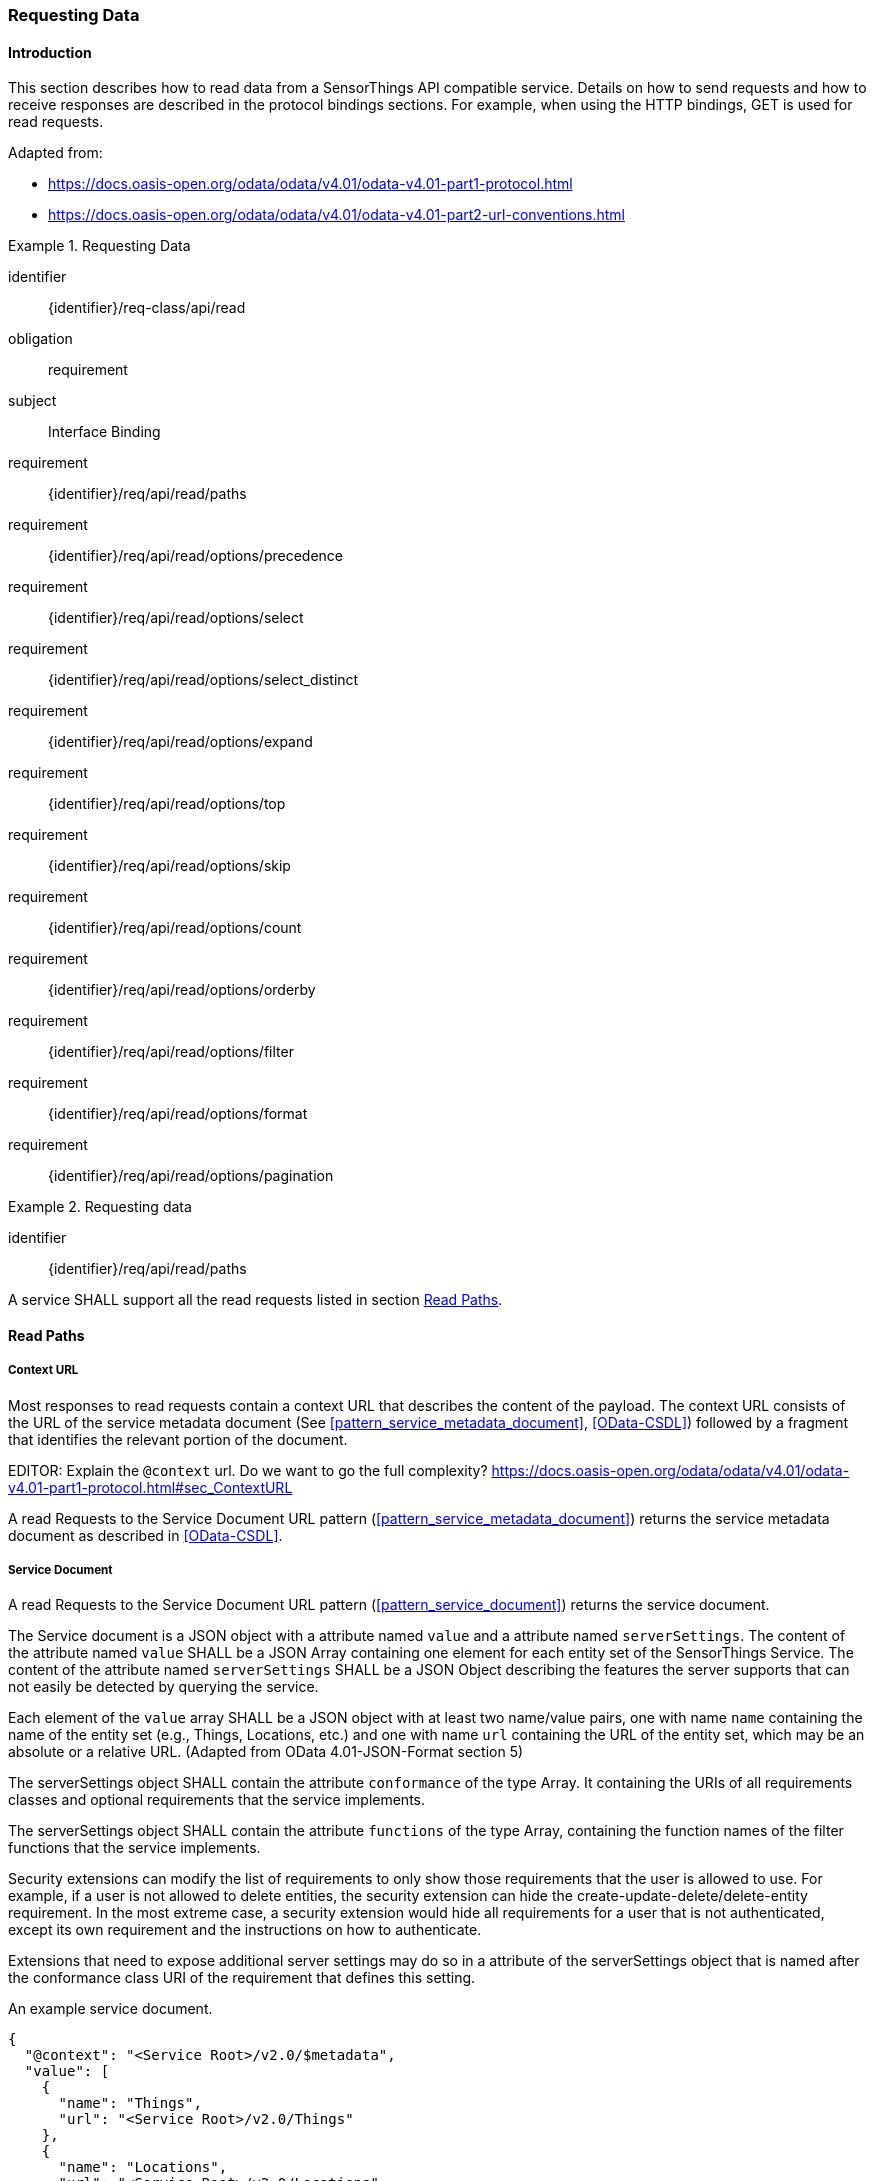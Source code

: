 [[api_read]]
=== Requesting Data

==== Introduction

This section describes how to read data from a SensorThings API compatible service.
Details on how to send requests and how to receive responses are described in the protocol bindings sections.
For example, when using the HTTP bindings, GET is used for read requests.

Adapted from:

- https://docs.oasis-open.org/odata/odata/v4.01/odata-v4.01-part1-protocol.html
- https://docs.oasis-open.org/odata/odata/v4.01/odata-v4.01-part2-url-conventions.html


[requirements_class]
.Requesting Data
====
[%metadata]
identifier:: {identifier}/req-class/api/read
obligation:: requirement
subject:: Interface Binding
requirement:: {identifier}/req/api/read/paths
requirement:: {identifier}/req/api/read/options/precedence
requirement:: {identifier}/req/api/read/options/select
requirement:: {identifier}/req/api/read/options/select_distinct
requirement:: {identifier}/req/api/read/options/expand
requirement:: {identifier}/req/api/read/options/top
requirement:: {identifier}/req/api/read/options/skip
requirement:: {identifier}/req/api/read/options/count
requirement:: {identifier}/req/api/read/options/orderby
requirement:: {identifier}/req/api/read/options/filter
requirement:: {identifier}/req/api/read/options/format
requirement:: {identifier}/req/api/read/options/pagination
====


[requirement]
.Requesting data
====
[%metadata]
identifier:: {identifier}/req/api/read/paths

A service SHALL support all the read requests listed in section <<api_read_paths>>.
====


[[api_read_paths]]
==== Read Paths


[[context_url]]
===== Context URL

Most responses to read requests contain a context URL that describes the content of the payload.
The context URL consists of the URL of the service metadata document (See <<pattern_service_metadata_document>>, <<OData-CSDL>>) followed by a fragment that identifies the relevant portion of the document.

EDITOR: Explain the `@context` url. Do we want to go the full complexity? https://docs.oasis-open.org/odata/odata/v4.01/odata-v4.01-part1-protocol.html#sec_ContextURL

A read Requests to the Service Document URL pattern (<<pattern_service_metadata_document>>) returns the service metadata document as described in <<OData-CSDL>>.



[[read_service_document]]
===== Service Document

A read Requests to the Service Document URL pattern (<<pattern_service_document>>) returns the service document.

The Service document is a JSON object with a attribute named `value` and a attribute named `serverSettings`.
The content of the attribute named `value` SHALL be a JSON Array containing one element for each entity set of the SensorThings Service.
The content of the attribute named `serverSettings` SHALL be a JSON Object describing the features the server supports that can not easily be detected by querying the service.

Each element of the `value` array SHALL be a JSON object with at least two name/value pairs, one with name `name` containing the name of the entity set (e.g., Things, Locations, etc.) and one with name `url` containing the URL of the entity set, which may be an absolute or a relative URL.
(Adapted from OData 4.01-JSON-Format section 5)

The serverSettings object SHALL contain the attribute `conformance` of the type Array. It containing the URIs of all requirements classes and optional requirements that the service implements.

The serverSettings object SHALL contain the attribute `functions` of the type Array, containing the function names of the filter functions that the service implements.

Security extensions can modify the list of requirements to only show those requirements that the user is allowed to use.
For example, if a user is not allowed to delete entities, the security extension can hide the create-update-delete/delete-entity requirement.
In the most extreme case, a security extension would hide all requirements for a user that is not authenticated, except its own requirement and the instructions on how to authenticate.

Extensions that need to expose additional server settings may do so in a attribute of the serverSettings object that is named after the conformance class URI of the requirement that defines this setting.

.An example service document.
[source,json]
----
{
  "@context": "<Service Root>/v2.0/$metadata",
  "value": [
    {
      "name": "Things",
      "url": "<Service Root>/v2.0/Things"
    },
    {
      "name": "Locations",
      "url": "<Service Root>/v2.0/Locations"
    },
    {
      "name": "Datastreams",
      "url": "<Service Root>/v2.0/Datastreams"
    },
    {
      "name": "Sensors",
      "url": "<Service Root>/v2.0/Sensors"
    },
    {
      "name": "Observations",
      "url": "<Service Root>/v2.0/Observations"
    },
    {
      "name": "ObservedProperties",
      "url": "<Service Root>/v2.0/ObservedProperties"
    },
    {
      "name": "Features",
      "url": "<Service Root>/v2.0/Features"
    },
    {
      "name": "FeatureTypes",
      "url": "<Service Root>/v2.0/FeatureTypes"
    }
  ],
  "serverSettings": {
    "conformance": [
        "http://www.opengis.net/spec/sensorthings/2.0/req-class/datamodel/core",
        "http://www.opengis.net/spec/sensorthings/2.0/req-class/api/read",
        "http://www.opengis.net/spec/sensorthings/2.0/req-class/api/cud",
        "http://www.opengis.net/spec/sensorthings/2.0/req/api/read/options/select_distinct",
        "http://www.opengis.net/spec/sensorthings/2.0/req/api/cud/deep_update",
        "http://www.opengis.net/spec/sensorthings/2.0/req/api/cud/filtered_delete",
        "http://www.opengis.net/spec/sensorthings/2.0/req/api/cud/json_patch",
        "http://www.opengis.net/spec/sensorthings/2.0/req/api/cud/replace",
        "http://www.opengis.net/spec/sensorthings/2.0/req-class/binding/http",
        "http://www.opengis.net/spec/sensorthings/2.0/req/binding/http/request_response",
        "http://www.opengis.net/spec/sensorthings/2.0/req-class/binding/mqtt",
        "http://www.opengis.net/spec/sensorthings/2.0/req/binding/mqtt/request_response",
        "http://www.opengis.net/spec/sensorthings/2.0/req/binding/mqtt/pub_sub",
        "http://www.opengis.net/spec/sensorthings/2.0/req/binding/mqtt/pub_sub/select",
        "http://www.opengis.net/spec/sensorthings/2.0/req/binding/mqtt/pub_sub/expand",
        "http://www.opengis.net/spec/sensorthings/2.0/req/binding/mqtt/pub_sub/filter",
        "http://www.opengis.net/spec/sensorthings/2.0/req/binding/mqtt/simple_create"
    ],
    "functions": [
      "any","cast","ceiling","concat","endswith","floor","floor","geo.distance","geo.intersects","geo.length",
      "indexof","interval","length","now","round","round","startswith","st_contains","st_crosses","st_disjoint",
      "st_equals","st_intersects","st_overlaps","st_relate","st_touches","st_within","substring","substringof",
      "tolower","toupper","trim"
    ],
    "http://www.opengis.net/spec/sensorthings/2.0/req/binding/http": {
      "endpoints": [
        "https://server.example.com/service/path/v2.0"
      ]
    },
    "http://www.opengis.net/spec/sensorthings/2.0/req/bindings/mqtt": {
      "endpoints": [
        "mqtt://server.example.com:1833",
        "wss://server.example.com/sensorThings",
      ]
    }
  }
}
----


===== EntitySet

When a Read request is made to a URI pattern that addresses an entity set (<<pattern_entityset>>, <<pattern_entityset_related>>), the service returns a JSON object with the attributes `@context` and `value` and optionally `@count` and `@nextLink`.
The `@context` annotation SHALL be a context URI as described in <<context_url>>.
The value of the `value` attribute SHALL be an array containing entities in the specified entity set, or an empty array if there are no entities in the addressed set.
The `@count` annotation SHALL, if returned by default, or requested explicitly, contain the total number of items in the set that match the request, as described in <<read_options_top>>.
If service-driven pagination is in effect, the `@nextLink` annotation SHALL contain a link to the next set of entities, as described in <<server_driven_pagination>>.

Read requests to an entity set can use all query options: `$filter`, `$count`, `$orderby`, `$skip`, `$top`, `$expand`, `$select` and `$format`.


.Possible result from a read request to an Entity Set resource returning ObservedProperties, with $top=5 and $count=true
[source,json]
----
{
  "@context": "<Service Root>/v2.0/$metadata#ObservedProperties",
  "@count": 36,
  "value": [
    {
      "@id": "<Service Root>/v2.0/ObservedProperties(1)",
      "id": 1,
      "name": "SO2",
      "definition": "http://dd.eionet.europa.eu/vocabulary/aq/pollutant/1",
      "description": "SO2",
      "properties": {
        "eionetId": 1,
        "owner": "http://dd.eionet.europa.eu",
        "recommendedUnit": "µg/m3"
      },
      "Datastreams@navigationLink": "<Service Root>/v2.0/ObservedProperties(1)/Datastreams"
    },
    {
      "@id": "<Service Root>/v2.0/ObservedProperties(2)",
      "id": 2,
      "name": "PM2.5",
      "definition": "http://dd.eionet.europa.eu/vocabulary/aq/pollutant/6001",
      "description": "PM2.5",
      "properties": {
        "eionetId": 6001,
        "owner": "http://dd.eionet.europa.eu",
        "recommendedUnit": "µg/m3"
      },
      "Datastreams@navigationLink": "<Service Root>/v2.0/ObservedProperties(2)/Datastreams"
    }, { … }, { … }, { … }
  ],
  "@nextLink": "<Service Root>/v2.0/ObservedProperties?$top=5&$skip=5"

}
----


===== Single Entity

When a Read request is made to a URI pattern that addresses a single entity (<<pattern_entity>>, <<pattern_entity_related>>), the service returns a JSON object representing the entity, with the added attributes `@context`. The `@context` annotation SHALL be a context URI as described in <<context_url>>.

Read requests to a URI pattern that returns a single entity can use the `$expand`, `$select` and `$format` query options.

.Possible result from a request to an Entity resource returning a Thing
[source,json]
----
{
  "@context": "<Service Root>/v2.0/$metadata#Things/$entity",
  "@id": "<Service Root>/v2.0/Things(1)",
  "id": 1,
  "name": "Oven",
  "description": "This thing is an oven.",
  "properties": {
    "owner": "Noah Liang",
    "color": "Black"
  },
  "HistoricalLocations@navigationLink": "<Service Root>/v2.0/Things(1)/HistoricalLocations",
  "Locations@navigationLink": "<Service Root>/v2.0/Things(1)/Locations",
  "Datastreams@navigationLink": "<Service Root>/v2.0/Things(1)/Datastreams"
}
----



===== Single Entity Attribute

When a Read request is made to a URI pattern that addresses a single entity attribute (<<pattern_entity_attribute>>), the service returns the JSON representation of this entity attribute.

.Possible result from a request to an Entity resource returning the name of a Thing
[source,json]
----
{
  "@context": "<Service Root>/v2.0/$metadata#Edm.String",
  "value": "Oven"
}
----


===== Raw Value of a Single Entity Attribute

When a Read request is made to a URI pattern that addresses the raw value of a single entity attribute (<<pattern_entity_attribute_raw>>), the service returns the entity attribute.

.Possible result from a request to an Entity resource returning the raw value of the name of a Thing
[source,json]
----
Oven
----


===== Relation Reference

When a Read request is made to a URI pattern that addresses a relation reference (<<pattern_relation>>), the service responds with the  entity-id(s) of the target Entity(s).

.Response to a read request for <Service Root>/v2.0/Datastream(10643)/Thing
[source,json]
----
{
  "@context": "<Service Root>/v2.0/$metadata#$ref",
  "@id": "<Service Root>/v2.0/Things(42)"
}
----


.Response to a read request for <Service Root>/v2.0/Things(42)/Datastreams
[source,json]
----
{
  "@context": "http://host/service/$metadata#Collection($ref)",
  "value": [
    { "@id": "<Service Root>/v2.0/Datastreams(10643)" },
    { "@id": "<Service Root>/v2.0/Datastreams(10759)" }
  ]
}
----

.Response to a read request for <Service Root>/v2.0/Things(1)/Locations(1)
[source,json]
----
{
  "@context": "<Service Root>/v2.0/$metadata#$ref",
  "@id": "<Service Root>/v2.0/Locations(1)"
}
----


==== Request Query Options

===== Introduction

Read requests can be modified using various query options. Query options are added to the URL of the request, as specified in <<url-patterns>>.

[[read_options_precedence]]
===== Evaluation Order

The OGC SensorThings API adapts many of OData's system query options and their usage.
These query options allow refining the request.
The result of the service request is as if the system query options were evaluated in the following order.

Prior to applying any server-driven pagination:

- `$filter`
- `$count`
- `$orderby`
- `$skip`
- `$top`

After applying any server-driven pagination:

- `$expand`
- `$select`
- `$format`

[requirement]
.Requesting data
====
[%metadata]
identifier:: {identifier}/req/api/read/options/precedence

A service SHALL evaluate the query options supported, in the order defined in section <<read_options_precedence>>.
====


[[read_options_select]]
===== $select

The $select system query option requests the service to return only the attributes explicitly requested by the client.
The value of a $select query option SHALL be a comma-separated list of selection clauses.
Each selection clause SHALL be a attribute name (including navigation attribute names).
For navigation attributes, `$select` controls the inclusion of the navigationLink in the response.

In the response, the service SHALL return the specified content, if available.
Expanded navigation attributes do not need to be added to the `$select` list, they SHALL always be included in the response.
The `$select` option can be applied to any request that returns an Entity or an EntitySet.

Note: Adapted from OData 4.01-Protocol 11.2.5.1

.Resource pattern returning only the `id` and `name` of the Entities in the Things EntitySet.
[source,text]
----
v2.0/Things?$select=id,name
----

[requirement]
.Select
====
[%metadata]
identifier:: {identifier}/req/api/read/options/select

A service SHALL support the `$select` query option as described in section <<read_options_select>>.
====


[[read_options_select_distinct]]
===== $select distinct

It is quite useful to give Entities common attributes, like a “type”.
But when filtering on such a common attribute the client needs to know what the used values are.
Distinct select allows a client to request all distinct values for a field or a set of fields.

Distinct select can be used in expands, and can be ordered.
When combining $orderby with a distinct select, it is only possible to order by the exact fields that are selected.

Note that selecting distinct values for the primary key field (`id`) makes no sense, since this field is unique for each entity.

To request the distinct values for a set of selected fields, add the `distinct:` keyword at the start of the `$select` parameter.

The returned data is formatted just like a non-distinct request of the same type would be.


.request returning all distinct values of the properties/type field of all Things
[source,text]
----
v2.0/Things?$select=distinct:properties/type
----

.possible response to the above request
[source,json]
----
{
    "value": [
        { "properties": { "type": "waterBody" } },
        { "properties": { "type": "station" } },
        { "properties": { "type": "aquifer" } }
    ]
}
----


[requirement]
.Select Distinct
====
[%metadata]
identifier:: {identifier}/req/api/read/options/select_distinct

If a service advertises this requirement in the service document then the service SHALL support the `distinct:` keyword in the `$select` query option as described in section <<read_options_select_distinct>>.
====


[[read_options_expand]]
===== $expand

The `$expand` system query option indicates the related entities to be represented inline.
The value of the `$expand` query option SHALL be a comma separated list of navigation attribute names.
Query options can be applied to the expanded navigation attribute by appending a semicolon (`;`) separated list of query options, enclosed in parentheses, to the navigation attribute name.
Allowed system query options are `$filter`, `$select`, `$orderby`, `$skip`, `$top`, `$count`, and `$expand`.

Expanded navigation attributes do not need to be added to `$select`, they are implicitly selected.

The `$expand` option can be applied to any request that returns an Entity or an EntitySet.

Note: Adapted from OData 4.01-Protocol 11.2.5.2

.Resource pattern returning Things, with their Datastreams, and the ObservedProperty for each Datastream.
[source,text]
----
v2.0/Things?$expand=Datastreams($expand=ObservedProperty)
----

.Resource pattern returning Datastream as well as the result and phenomenonTime of the last Observation (as ordered by phenomenonTime) and the ObservedProperty associated with this Datastream.
[source,text]
----
v2.0/Datastreams?$expand=Observations($select=result,phenomenonTime;$orderby=phenomenonTime desc;$top=1),ObservedProperty
----


[requirement]
.Expand
====
[%metadata]
identifier:: {identifier}/req/api/read/options/expand

A service SHALL support the `$expand` query option as described in section <<read_options_expand>>.
====


[[read_options_top]]
===== $top

The `$top` system query option specifies the limit on the number of items returned from an EntitySet.
The value of the `$top` system query option SHALL be a non-negative integer.
The service SHALL return the number of available items up to but not greater than the specified value.

If no unique ordering is imposed through an $orderby query option, the service SHALL impose a stable ordering across requests that include `$top`.

In addition, if the `$top` value exceeds the service-driven pagination limitation (i.e., the largest number of entities the service can return in a single response), the `$top` query option SHALL be discarded and the server-side pagination limitation SHALL be imposed.

Note: Adapted from OData 4.01-Protocol 11.2.6.3

.Resource pattern returning only the first five entities in the Things EntitySet.
[source,text]
----
v2.0/Things?$top=5
----

.Resource pattern returning the first five Observation entries after sorting by the phenomenonTime attribute in descending order.
[source,text]
----
v2.0/Observations?$top=5&$orderby=phenomenonTime desc
----


[requirement]
.Top
====
[%metadata]
identifier:: {identifier}/req/api/read/options/top

A service SHALL support the `$top` query option as described in section <<read_options_top>>.
====


[[read_options_skip]]
===== $skip

The `$skip` system query option specifies the number for the items of the queried EntitySet that SHALL be excluded from the result.
The value of `$skip` system query option SHALL be a non-negative integer n.
The service SHALL return items starting at position n+1.
If no unique ordering is imposed through an `$orderby` query option, the service SHALL impose a stable ordering across requests that include `$skip`.

Note: Adapted from OData 4.01-Protocol 11.2.6.4

.Resource pattern returning Thing entities starting with the sixth Thing entity in the Things EntitySet.
[source,text]
----
v2.0/Things?$skip=5
----

.Resource pattern returning the third and fourth Observation entities from the collection of all Observation entities when the collection is sorted by the resultTime attribute in ascending order.
[source,text]
----
v2.0/Observations?$skip=2&$top=2&$orderby=resultTime
----


[requirement]
.Skip
====
[%metadata]
identifier:: {identifier}/req/api/read/options/skip

A service SHALL support the `$skip` query option as described in section <<read_options_skip>>.
====


[[read_options_count]]
===== $count

The `$count` system query option with a value of `true` specifies that the total count of items within an EntitySet matching the request SHALL be returned along with the result.
A `$count` query option with a value of `false` specifies that the service SHALL not return a count.

The service SHALL reject the request and inform the client that the request is malformed if a value other than `true` or `false` is specified.

The `$count` system query option SHALL ignore any `$top`, `$skip`, or `$expand` query options, and SHALL return the total count of results across all pages including only those results matching any specified `$filter`.

Clients should be aware that the count returned inline may not exactly equal the actual number of items returned, due to latency between calculating the count and enumerating the last value or due to inexact calculations on the service.

For requests to an EntitySet, the count is returned in the `@count` attribute of the returned object.
When a count is requested on an expanded EntitySet, the count is returned in the `<navigationlink name>@count` attribute of the containing Entity.

Note: Adapted from OData 4.01-Protocol 11.2.6.5


[requirement]
.Count
====
[%metadata]
identifier:: {identifier}/req/api/read/options/count

A service SHALL support the `$count` query option as described in section <<read_options_count>>.
====


[[read_options_orderby]]
===== $orderby

The `$orderby` system query option specifies the order in which items are returned from the service.
The value of the `$orderby` system query option SHALL contain a comma-separated list of expressions whose primitive result values are used to sort the items.
A special case of such an expression is a attribute path terminating on a primitive attribute.

The expression MAY include the suffix `asc` for ascending or `desc` for descending, separated from the attribute name by one or more spaces.
If asc or desc is not specified, the service SHALL order by the specified attribute in ascending order.

Null values SHALL come before non-null values when sorting in ascending order and after non-null values when sorting in descending order.

Items SHALL be sorted by the result values of the first expression, and then items with the same value for the first expression SHALL be sorted by the result value of the second expression, and so on.

Note: Adapted from OData 4.01-Protocol 11.2.6.2

.Resource pattern returning all Observations ordered by the result attribute in ascending order.
[source,text]
----
v2.0/Observations?$orderby=result
----

.Resource pattern returning all Observations ordered by the id attribute of the linked Datastream entry in descending order, then by the phenomenonTime attribute of Observations in ascending order.
[source,text]
----
v2.0/Observations?$orderby=Datastreams/id desc, phenomenonTime
----


[requirement]
.Order By
====
[%metadata]
identifier:: {identifier}/req/api/read/options/orderby

A service SHALL support the `$count` query option as described in section <<read_options_orderby>>.
====


[[read_options_filter]]
===== $filter

====== Introduction

The `$filter` option can be used to filter the entities returned by a request to any EntitySet.
The expression specified with $filter is evaluated for each entity in the collection, and only items where the expression evaluates to true SHALL be included in the response.
Entities for which the expression evaluates to false or to null, or which reference attributes that are unavailable due to permissions, SHALL be omitted from the response.

[Adapted from Data 4.01-URL Conventions 5.1.1]

The expression language that is used in $filter operators SHALL support references to attributes and literals.
The literal values SHALL be strings enclosed in single quotes, numbers, boolean values (true or false), null, datetime values as ISO 8601 time string, duration values or geometry values.
Encoding rules for constants are listed in <<constants_encoding_rules>>
Attributes of Entities are addressed by their name.

Note: Adapted from OData 4.01-Protocol 11.2.6.1


.Observations of Datastream 42 that have a result greater than 5.
[source,text]
----
v2.0/Datastreams(42)/Observations?$filter=result gt 5
----

.Locations inside a given area.
[source,text]
----
v2.0/Locations?$filter=st_within(location, geometry'POLYGON ((30 10, 10 20, 20 40, 40 40, 30 10))')
----

Sub-proprties of complex attributes are addressed using the complex attribute name, followed by a `/`, followed by the sub-attribute name.

.Observations with a valid time that started before the given timestamp.
[source,text]
----
v2.0/Observations?$filter=validTime/start lt 2012-12-03T07:16:23Z
----

Entities can be filtered on attributes of related entities by using the navigationAttribute, followed by a `/`, followed by a attribute of the related entity.
This can be used recursively.
For filtering on attributes of entities in a related EntitySet see the `any()` function.

.Observations of all Datastreams that are named Temperature.
[source,text]
----
v2.0/Observations?$filter=Datastream/name eq 'Temperature'
----

.Observations of all Things that are named House 1.
[source,text]
----
v2.0/Observations?$filter=Datastream/Thing/name eq 'House 1'
----


[[filter_operations]]
====== Built-in filter operations

The OGC SensorThings API supports a set of built-in filter operations, as described in the following table.
These built-in filter operator usages and definitions follow the [OData Version 4.01. Part 1: Protocol 11.2.6.1.1] and [OData Version 4.01 ABNF].
The operator precedence is described in [OData Version 4.01. Part 2: URL Conventions Section 5.1.1.17].



[#tab-built-in-filter-operators,reftext='{table-caption} {counter:table-num}']
.Built-in Filter Operators
[cols="<15,<25,<60a",options="header"]
|===
|Operator |Description |Example

3+|**Comparison Operators**

|eq
|Equal
|`+/Datastreams?$filter=resultType/type eq 'Quantity'+`

|ne
|Not equal
|`+/Datastreams?$filter=resultType/type ne 'Quantity'+`

|gt
|Greater than
|`+/Observations?$filter=result gt 20.0+`

|ge
|Greater than or equal
|`+/Observations?$filter=result ge 20.0+`

|lt
|Less than
|`+/Observations?$filter=result lt 100+`

|le
|Less than or equal
|`+/Observations?$filter=result le 100+`

|`+in+`
|Containment
|- `+/Things?$filter=properties/type in ('Room','Corridor')+` +
Where `properties/type` is a string.
- `+/Things?$filter='Vehicle' in properties/tags+` +
Where `proprties/tags` is an array of strings.

3+|**Logical Operators**

|and
|Logical and
|`+/Observations?$filter=result le 3.5 and FeatureOfInterest/id eq 1+`

|or
|Logical or
|`+/Observations?$filter=result gt 20 or result le 3.5+`

|not
|Logical negation
|`+/Things?$filter=not startswith(description,'test')+`

3+|**Arithmetic Operators**

|add
|Addition
|
- `+/Observations?$filter=result add 5 gt 10+`
- `+/Observations?$filter=validTime gt now() add duration'PT1H'+`

|sub
|Subtraction
|
- `+/Observations?$filter=result sub 5 gt 10+` +
- `+/Observations?$filter=phenomenonTime gt now() sub duration'P1D'+`

|mul
|Multiplication
|`+/Observations?$filter=result mul 2 gt 2000+`

|div
|Division
|`+/Observations?$filter=result div 2 gt 4+`

|mod
|Modulo
|`+/Observations?$filter=result mod 2 eq 0+`

3+|**Grouping Operators**

|( )
|Precedence grouping
|`+/Observations?$filter=(result sub 5) mul 2 gt 10+`
|===


[[query_functions]]
====== Built-in query functions

The OGC SensorThings API supports a set of functions that can be used with the $filter or $orderby query operations.
The following table lists the available functions and they follows the OData Canonical function definitions listed in link:https://docs.oasis-open.org/odata/odata/v4.01/odata-v4.01-part2-url-conventions.html#sec_CanonicalFunctions[OData Version 4.01 Part 2: URL Conventions, Section 5.1.1.4].

In order to support spatial relationship functions, SensorThings API defines nine additional geospatial functions based on the spatial relationship between two geometry objects.
The spatial relationship functions are defined in the OGC Simple Feature Access specification [OGC 06-104r4 part 1, clause 6.1.2.3]. The names of these nine functions start with a prefix st_ following the OGC Simple Feature Access specification [OGC 06-104r4].
In addition, the Well-Known Text (WKT) format is the default input geometry for these nine functions.

In some cases the service may not have enough information to deduce the types of parameters used in functions.
This may, for instance, happen when combining two values from json objects, or attributes of type `ANY`.
In such cases, the `cast` function can be used.


[#tab-built-in-query-functions,reftext='{table-caption} {counter:table-num}']
.Built-in Query Functions
[cols="<10a,<30a,<60a",options="header"]
|===
| Function | Definition | Example

3+|**String Functions**

| contains
|`+bool contains(string p0, string p1)+`
|`+contains(description, 'Sensor Things')+`

| substringof
|`+bool substringof(string p0, string p1)+`
|`+substringof('Sensor Things',description)+`

| endswith
|`+bool endswith(string p0, string p1)+`
|`+endswith(description,'Things')+`

| startswith
|`+bool startswith(string p0, string p1)+`
|`+startswith(description,'Sensor')+`

| length
|`+int length(string p0)+`
|`+length(description) eq 13+`

| indexof
|`+int indexof(string p0, string p1)+`
|`+indexof(description,'Sensor') eq 1+`

| substring
|
- `+string substring(string p0, int p1)+`
- `+string substring(string p0, int p1, int p2)+`

|
- `+substring(description,1) eq 'ensor Things'+`
- `+substring(description,2,4) eq 'nsor'+`

| tolower
|`+string tolower(string p0)+`
|`+tolower(description) eq 'sensor things'+`

| toupper
|`+string toupper(string p0)+`
|`+toupper(description) eq 'SENSOR THINGS'+`

| trim
|`+string trim(string p0)+`
|`+trim(description) eq 'Sensor Things'+`

| concat
|`+string concat(string p0, string p1)+`
|`+concat(concat(unitOfMeasurement/symbol,', '), unitOfMeasurement/name) eq 'degree, Celsius'+`

3+|**Date Functions**

| now
|`+Edm.DateTimeOffset now()+`
|`+resultTime ge now()+`

| interval
|`+TM_Interval interval(start, end or duration)+`
|`+interval(properties/referenceTime, duration'PT1H')+`

3+|**Math Functions**

| round
|`+int round(number p0)+`
|`+round(result) eq 32+`

| floor
|`+int floor(number p0)+`
|`+floor(result) eq 32+`

| ceiling
|`+int ceiling(number p0)+`
|`+ceiling(result) eq 33+`

3+|**Geospatial Functions**

| geo.distance
|
- `+double geo.distance(geometry p0, geometry p1)+`
- `+double geo.distance(geography p0, geography p1)+`
|`+geo.distance(location, geometry'POINT (30 10)')+`

| geo.length
|`+double geo.length(LineString p0)+`
|`+geo.length(geometry'LINESTRING (30 10, 10 30, 40 40)')+`

| geo.intersects
|
- `+bool geo.intersects(geometry p0, geometry p1)+`
- `+bool geo.intersects(geography p0, geography p1)+`
|`+geo.intersects(location, geometry'POLYGON ((30 10, 10 20, 20 40, 40 40, 30 10))')+`

3+|**Spatial Relationship Functions**

| st_equals
|
- `+bool st_equals(geometry p0, geometry p1)+`
- `+bool st_equals(geography p0, geography p1)+`
|`+st_equals(location, geometry'POINT (30 10)')+`

| st_disjoint
|
- `+bool st_disjoint(geometry p0, geometry p1)+`
- `+bool st_disjoint(geography p0, geography p1)+`
|`+st_disjoint(location, geometry'POLYGON ((30 10, 10 20, 20 40, 40 40, 30 10))')+`

| st_touches
|
- `+bool st_touches(geometry p0, geometry p1)+`
- `+bool st_touches(geography p0, geography p1)+`
|`+st_touches(location, geometry'LINESTRING (30 10, 10 30, 40 40)')+`

| st_within
|
- `+bool st_within(geometry p0, geometry p1)+`
- `+bool st_within(geography p0, geography p1)+`
|`+st_within(location, geometry'POLYGON ((30 10, 10 20, 20 40, 40 40, 30 10))')+`

| st_overlaps
|
- `+bool st_overlaps(geometry p0, geometry p1)+`
- `+bool st_overlaps(geography p0, geography p1)+`
|`+st_overlaps(location, geometry'POLYGON ((30 10, 10 20, 20 40, 40 40, 30 10))')+`

| st_crosses
|
- `+bool st_crosses(geometry p0, geometry p1)+`
- `+bool st_crosses(geography p0, geography p1)+`
|`+st_crosses(location, geometry'LINESTRING (30 10, 10 30, 40 40)')+`

| st_intersects
|
- `+bool st_intersects(geometry p0, geometry p1)+`
- `+bool st_intersects(geography p0, geography p1)+`
|`+st_intersects(location, geometry'LINESTRING (30 10, 10 30, 40 40)')+`

| st_contains
|
- `+bool st_contains(geometry p0, geometry p1)+`
- `+bool st_contains(geography p0, geography p1)+`
|`+st_contains(location, geometry'POINT (30 10)')+`

| st_relate
|
- `+bool st_relate(geometry p0, geometry p1, string p2)+`
- `+bool st_relate(geography p0, geography p1, string p2)+`
|`+st_relate(location, geometry'POLYGON ((30 10, 10 20, 20 40, 40 40, 30 10))', 'T********')+`

3+|**Collection Functions**

| any
|`+bool EntitySetNavProp/any(name: expression)+`
|`+Observations/any(o: o/result gt 5 and o/phenomenonTime gt 2024-01-01T00:00:00Z)+`

3+|**Type Functions**

| cast
|`+type cast(expression, typeName)+`
|`+cast(result, Edm.Decimal) gt cast(Datastream/properties/threshold, Edm.Decimal)+`
|===


[[query_function_any]]
====== Any

The `any()` function applies a boolean expression to each member of a collection and returns true if the expression returns true for any member of the collection.
The any function can be used by adding a slash and the `any` keyword after a filter path ending in an EntitySet.
The argument of the any function is a case-sensitive, alphanumeric lamda variable name, followed by a colon (`:`), followed by a boolean expression that can use the defined variable to access attributes of the entities in the collection.

Path expressions not prefixed by the lambda variable are evaluated in the context of the collection that is the target of the `$filter` containing the any function.

.Request for all Datastreams that have at least one Observation that has both a result greater than the threshold custom attribute in the containing Datastream, and a phenomenonTime after 2024-01-01 00:00:00Z
[source,text]
----
Datastreams?$filter=Observations/any(o: o/result gt properties/threshold and o/phenomenonTime gt 2024-01-01T00:00:00Z)
----

In the example above, the `properties/threshold` path is evaluated in the context of the Datastreams collection being filtered.

.Request for all Things that have both a Datastream measuring NO2 and a Datastream measuring O3
[source,text]
----
Things?$filter=Datastreams/any(d1: d1/ObservedProperty/name eq 'NO2') and Datastreams/any(d2: d2/ObservedProperty/name eq 'O3')
----


[requirement]
.Format
====
[%metadata]
identifier:: {identifier}/req/api/read/options/filter

part:: A service SHALL support the `$filter` query option as described in section <<read_options_filter>>.

part:: A service SHALL list the suppored filter function in the service document as described in section <<read_service_document>>.
====


[[read_options_format]]
===== $format

====== Introduction

The format of the data returned by read request can be controlled with the `$format` query option.
The default value for the `$format` option is `application/json`.


[requirement]
.Format
====
[%metadata]
identifier:: {identifier}/req/api/read/options/format

A service SHALL support the `$format` query option as described in section <<read_options_format>> and the JSON format described in <<format_json>>.
====


[[format_json]]
====== application/json

This formatter encodes responses in JSON as specified in OData JSON Format Version 4.01.
The JSON format can be explicitly requested using the `$format` query option with a value of `application/json`, or the shorter alias `json`.
The format option allows for the format parameter `metadata` to control the amount of service metadata added to the response.

* `$format=application/json;metadata=full` returns the full metadata.
* `$format=application/json;metadata=minimal` removes all metadata that can be calculated by the client, returning only: context, count (if requested) and nextLink (if applicable)
* `$format=application/json;metadata=none` only returns: nextLink (if applicable) and count (if requested)


[[server_driven_pagination]]
===== Server driven pagination

Responses that include only a partial set of the items identified by the request URL SHALL contain a link that allows retrieving the next partial set of items.
This link is called a nextLink; its representation is format-specific.
The final partial set of items (the last page) SHALL NOT contain a nextLink.

The nextLink annotation indicates that a response is only a subset of the requested collection of entities or collection of entity references.
It contains a URL that allows retrieving the next subset of the requested collection.

SensorThings clients SHALL treat the URL of the nextLink as opaque, and SHALL NOT append system query options to the URL of a next link.
Services may disallow a change of format on requests for subsequent pages using the next link.

Note: Adapted from OData 4.01-Protocol 11.2.6.7


[requirement]
.Format
====
[%metadata]
identifier:: {identifier}/req/api/read/options/pagination

A service SHALL support pagination as described in section <<server_driven_pagination>>.
====

